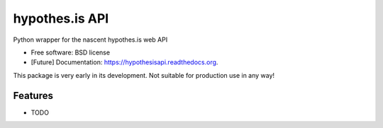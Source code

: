 ===============================
hypothes.is API
===============================

Python wrapper for the nascent hypothes.is web API

* Free software: BSD license
* [Future] Documentation: https://hypothesisapi.readthedocs.org.

This package is very early in its development.  Not suitable for production use in any way!

Features
--------

* TODO
